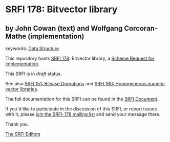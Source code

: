* SRFI 178: Bitvector library

** by John Cowan (text) and Wolfgang Corcoran-Mathe (implementation)



keywords: [[https://srfi.schemers.org/?keywords=data-structure][Data Structure]]

This repository hosts [[https://srfi.schemers.org/srfi-178/][SRFI 178]]: Bitvector library, a [[https://srfi.schemers.org/][Scheme Request for Implementation]].

This SRFI is in /draft/ status.

See also [[https://srfi.schemers.org/srfi-151/][SRFI 151: Bitwise Operations]] and [[https://srfi.schemers.org/srfi-160/][SRFI 160: Homogeneous numeric vector libraries]].

The full documentation for this SRFI can be found in the [[https://srfi.schemers.org/srfi-178/srfi-178.html][SRFI Document]].

If you'd like to participate in the discussion of this SRFI, or report issues with it, please [[https://srfi.schemers.org/srfi-178/][join the SRFI-178 mailing list]] and send your message there.

Thank you.


[[mailto:srfi-editors@srfi.schemers.org][The SRFI Editors]]
